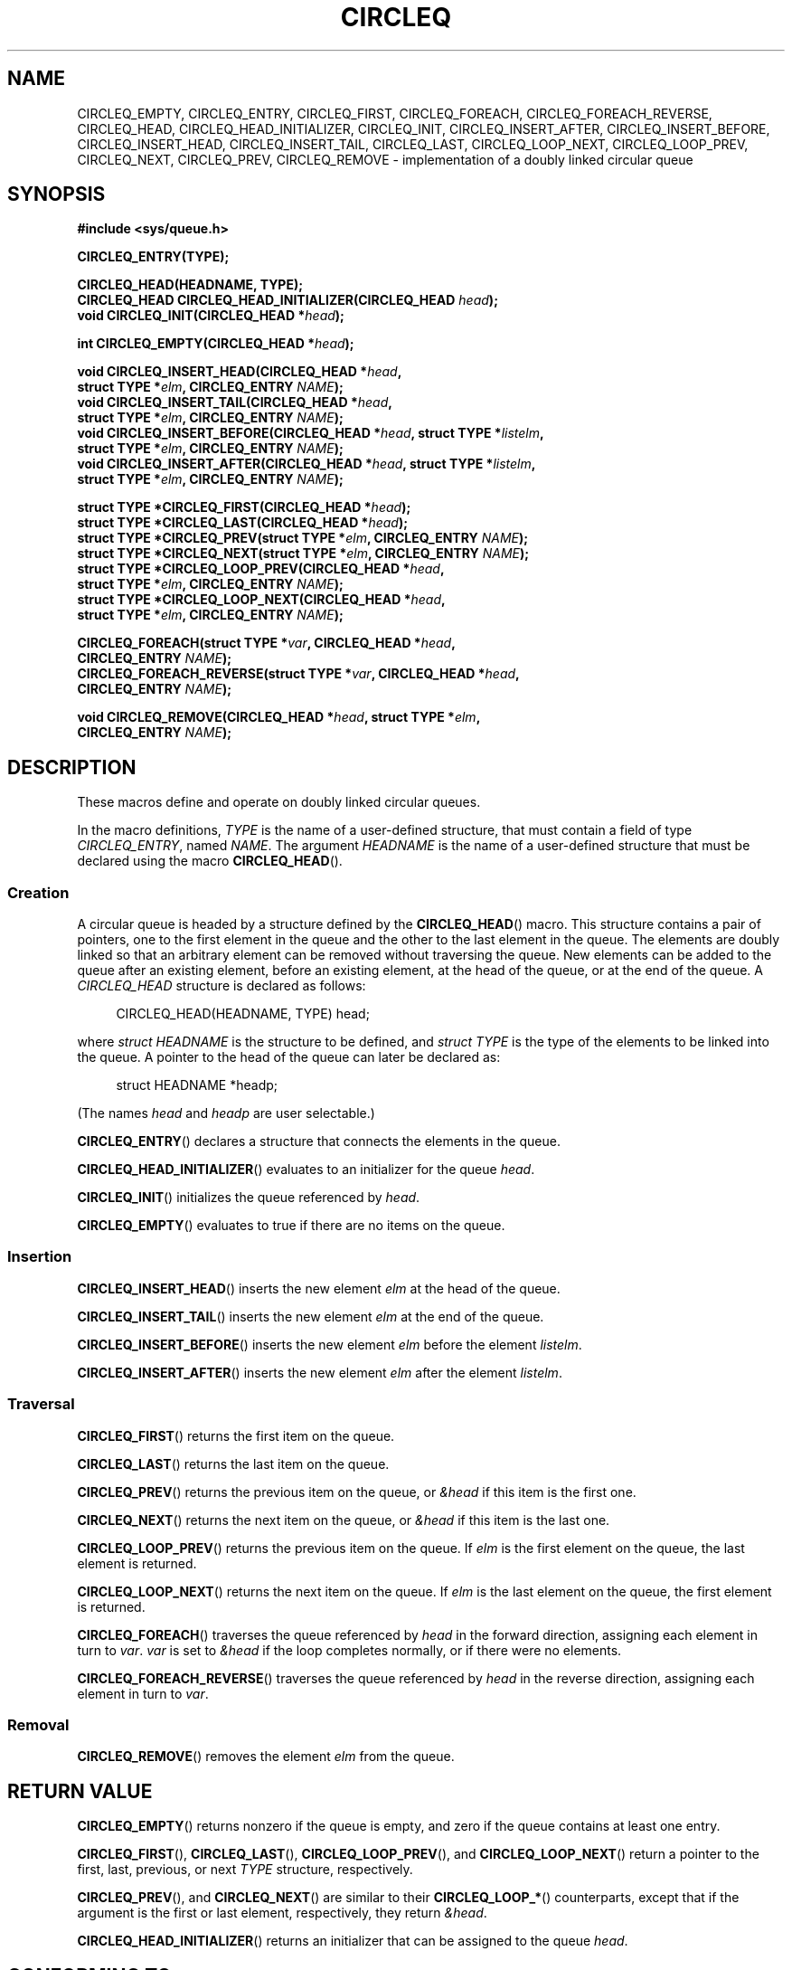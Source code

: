 .\" Copyright (c) 1993
.\"    The Regents of the University of California.  All rights reserved.
.\" and Copyright (c) 2020 by Alejandro Colomar <colomar.6.4.3@gmail.com>
.\"
.\" %%%LICENSE_START(BSD_3_CLAUSE_UCB)
.\" Redistribution and use in source and binary forms, with or without
.\" modification, are permitted provided that the following conditions
.\" are met:
.\" 1. Redistributions of source code must retain the above copyright
.\"    notice, this list of conditions and the following disclaimer.
.\" 2. Redistributions in binary form must reproduce the above copyright
.\"    notice, this list of conditions and the following disclaimer in the
.\"    documentation and/or other materials provided with the distribution.
.\" 3. Neither the name of the University nor the names of its contributors
.\"    may be used to endorse or promote products derived from this software
.\"    without specific prior written permission.
.\"
.\" THIS SOFTWARE IS PROVIDED BY THE REGENTS AND CONTRIBUTORS ``AS IS'' AND
.\" ANY EXPRESS OR IMPLIED WARRANTIES, INCLUDING, BUT NOT LIMITED TO, THE
.\" IMPLIED WARRANTIES OF MERCHANTABILITY AND FITNESS FOR A PARTICULAR PURPOSE
.\" ARE DISCLAIMED.  IN NO EVENT SHALL THE REGENTS OR CONTRIBUTORS BE LIABLE
.\" FOR ANY DIRECT, INDIRECT, INCIDENTAL, SPECIAL, EXEMPLARY, OR CONSEQUENTIAL
.\" DAMAGES (INCLUDING, BUT NOT LIMITED TO, PROCUREMENT OF SUBSTITUTE GOODS
.\" OR SERVICES; LOSS OF USE, DATA, OR PROFITS; OR BUSINESS INTERRUPTION)
.\" HOWEVER CAUSED AND ON ANY THEORY OF LIABILITY, WHETHER IN CONTRACT, STRICT
.\" LIABILITY, OR TORT (INCLUDING NEGLIGENCE OR OTHERWISE) ARISING IN ANY WAY
.\" OUT OF THE USE OF THIS SOFTWARE, EVEN IF ADVISED OF THE POSSIBILITY OF
.\" SUCH DAMAGE.
.\" %%%LICENSE_END
.\"
.\"
.TH CIRCLEQ 3 2021-03-22 "GNU" "Linux Programmer's Manual"
.SH NAME
CIRCLEQ_EMPTY,
CIRCLEQ_ENTRY,
CIRCLEQ_FIRST,
CIRCLEQ_FOREACH,
CIRCLEQ_FOREACH_REVERSE,
CIRCLEQ_HEAD,
CIRCLEQ_HEAD_INITIALIZER,
CIRCLEQ_INIT,
CIRCLEQ_INSERT_AFTER,
CIRCLEQ_INSERT_BEFORE,
CIRCLEQ_INSERT_HEAD,
CIRCLEQ_INSERT_TAIL,
CIRCLEQ_LAST,
CIRCLEQ_LOOP_NEXT,
CIRCLEQ_LOOP_PREV,
CIRCLEQ_NEXT,
CIRCLEQ_PREV,
CIRCLEQ_REMOVE
\- implementation of a doubly linked circular queue
.SH SYNOPSIS
.nf
.B #include <sys/queue.h>
.PP
.B CIRCLEQ_ENTRY(TYPE);
.PP
.B CIRCLEQ_HEAD(HEADNAME, TYPE);
.BI "CIRCLEQ_HEAD CIRCLEQ_HEAD_INITIALIZER(CIRCLEQ_HEAD " head );
.BI "void CIRCLEQ_INIT(CIRCLEQ_HEAD *" head );
.PP
.BI "int CIRCLEQ_EMPTY(CIRCLEQ_HEAD *" head );
.PP
.BI "void CIRCLEQ_INSERT_HEAD(CIRCLEQ_HEAD *" head ,
.BI "                           struct TYPE *" elm ", CIRCLEQ_ENTRY " NAME );
.BI "void CIRCLEQ_INSERT_TAIL(CIRCLEQ_HEAD *" head ,
.BI "                           struct TYPE *" elm ", CIRCLEQ_ENTRY " NAME );
.BI "void CIRCLEQ_INSERT_BEFORE(CIRCLEQ_HEAD *" head ", struct TYPE *" listelm ,
.BI "                           struct TYPE *" elm ", CIRCLEQ_ENTRY " NAME );
.BI "void CIRCLEQ_INSERT_AFTER(CIRCLEQ_HEAD *" head ", struct TYPE *" listelm ,
.BI "                           struct TYPE *" elm ", CIRCLEQ_ENTRY " NAME );
.PP
.BI "struct TYPE *CIRCLEQ_FIRST(CIRCLEQ_HEAD *" head );
.BI "struct TYPE *CIRCLEQ_LAST(CIRCLEQ_HEAD *" head );
.BI "struct TYPE *CIRCLEQ_PREV(struct TYPE *" elm ", CIRCLEQ_ENTRY " NAME );
.BI "struct TYPE *CIRCLEQ_NEXT(struct TYPE *" elm ", CIRCLEQ_ENTRY " NAME );
.BI "struct TYPE *CIRCLEQ_LOOP_PREV(CIRCLEQ_HEAD *" head ,
.BI "                           struct TYPE *" elm ", CIRCLEQ_ENTRY " NAME );
.BI "struct TYPE *CIRCLEQ_LOOP_NEXT(CIRCLEQ_HEAD *" head ,
.BI "                           struct TYPE *" elm ", CIRCLEQ_ENTRY " NAME );
.PP
.BI "CIRCLEQ_FOREACH(struct TYPE *" var ", CIRCLEQ_HEAD *" head ,
.BI "                           CIRCLEQ_ENTRY " NAME );
.BI "CIRCLEQ_FOREACH_REVERSE(struct TYPE *" var ", CIRCLEQ_HEAD *" head ,
.BI "                           CIRCLEQ_ENTRY " NAME );
.PP
.BI "void CIRCLEQ_REMOVE(CIRCLEQ_HEAD *" head ", struct TYPE *" elm ,
.BI "                           CIRCLEQ_ENTRY " NAME );
.fi
.SH DESCRIPTION
These macros define and operate on doubly linked circular queues.
.PP
In the macro definitions,
.I TYPE
is the name of a user-defined structure,
that must contain a field of type
.IR CIRCLEQ_ENTRY ,
named
.IR NAME .
The argument
.I HEADNAME
is the name of a user-defined structure
that must be declared using the macro
.BR CIRCLEQ_HEAD ().
.SS Creation
A circular queue is headed by a structure defined by the
.BR CIRCLEQ_HEAD ()
macro.
This structure contains a pair of pointers,
one to the first element in the queue
and the other to the last element in the queue.
The elements are doubly linked
so that an arbitrary element can be removed without traversing the queue.
New elements can be added to the queue
after an existing element,
before an existing element,
at the head of the queue,
or at the end of the queue.
A
.I CIRCLEQ_HEAD
structure is declared as follows:
.PP
.in +4
.EX
CIRCLEQ_HEAD(HEADNAME, TYPE) head;
.EE
.in
.PP
where
.I struct HEADNAME
is the structure to be defined, and
.I struct TYPE
is the type of the elements to be linked into the queue.
A pointer to the head of the queue can later be declared as:
.PP
.in +4
.EX
struct HEADNAME *headp;
.EE
.in
.PP
(The names
.I head
and
.I headp
are user selectable.)
.PP
.BR CIRCLEQ_ENTRY ()
declares a structure that connects the elements in the queue.
.PP
.BR CIRCLEQ_HEAD_INITIALIZER ()
evaluates to an initializer for the queue
.IR head .
.PP
.BR CIRCLEQ_INIT ()
initializes the queue referenced by
.IR head .
.PP
.BR CIRCLEQ_EMPTY ()
evaluates to true if there are no items on the queue.
.SS Insertion
.BR CIRCLEQ_INSERT_HEAD ()
inserts the new element
.I elm
at the head of the queue.
.PP
.BR CIRCLEQ_INSERT_TAIL ()
inserts the new element
.I elm
at the end of the queue.
.PP
.BR CIRCLEQ_INSERT_BEFORE ()
inserts the new element
.I elm
before the element
.IR listelm .
.PP
.BR CIRCLEQ_INSERT_AFTER ()
inserts the new element
.I elm
after the element
.IR listelm .
.SS Traversal
.BR CIRCLEQ_FIRST ()
returns the first item on the queue.
.PP
.BR CIRCLEQ_LAST ()
returns the last item on the queue.
.PP
.BR CIRCLEQ_PREV ()
returns the previous item on the queue, or
.I &head
if this item is the first one.
.PP
.BR CIRCLEQ_NEXT ()
returns the next item on the queue, or
.I &head
if this item is the last one.
.PP
.BR CIRCLEQ_LOOP_PREV ()
returns the previous item on the queue.
If
.I elm
is the first element on the queue, the last element is returned.
.PP
.BR CIRCLEQ_LOOP_NEXT ()
returns the next item on the queue.
If
.I elm
is the last element on the queue, the first element is returned.
.PP
.BR CIRCLEQ_FOREACH ()
traverses the queue referenced by
.I head
in the forward direction, assigning each element in turn to
.IR var .
.I var
is set to
.I &head
if the loop completes normally, or if there were no elements.
.PP
.BR CIRCLEQ_FOREACH_REVERSE ()
traverses the queue referenced by
.I head
in the reverse direction,
assigning each element in turn to
.IR var .
.SS Removal
.BR CIRCLEQ_REMOVE ()
removes the element
.I elm
from the queue.
.SH RETURN VALUE
.BR CIRCLEQ_EMPTY ()
returns nonzero if the queue is empty,
and zero if the queue contains at least one entry.
.PP
.BR CIRCLEQ_FIRST (),
.BR CIRCLEQ_LAST (),
.BR CIRCLEQ_LOOP_PREV (),
and
.BR CIRCLEQ_LOOP_NEXT ()
return a pointer to the first, last, previous, or next
.I TYPE
structure, respectively.
.PP
.BR CIRCLEQ_PREV (),
and
.BR CIRCLEQ_NEXT ()
are similar to their
.BR CIRCLEQ_LOOP_* ()
counterparts,
except that if the argument is the first or last element, respectively,
they return
.IR &head .
.PP
.BR CIRCLEQ_HEAD_INITIALIZER ()
returns an initializer that can be assigned to the queue
.IR head .
.SH CONFORMING TO
Not in POSIX.1, POSIX.1-2001, or POSIX.1-2008.
Present on the BSDs
(CIRCLEQ macros first appeared in 4.4BSD).
.SH BUGS
.BR CIRCLEQ_FOREACH ()
and
.BR CIRCLEQ_FOREACH_REVERSE ()
don't allow
.I var
to be removed or freed within the loop,
as it would interfere with the traversal.
.BR CIRCLEQ_FOREACH_SAFE ()
and
.BR CIRCLEQ_FOREACH_REVERSE_SAFE (),
which are present on the BSDs but are not present in glibc,
fix this limitation by allowing
.I var
to safely be removed from the list and freed from within the loop
without interfering with the traversal.
.SH EXAMPLES
.EX
#include <stddef.h>
#include <stdio.h>
#include <stdlib.h>
#include <sys/queue.h>

struct entry {
    int data;
    CIRCLEQ_ENTRY(entry) entries;           /* Queue */
};

CIRCLEQ_HEAD(circlehead, entry);

int
main(void)
{
    struct entry *n1, *n2, *n3, *np;
    struct circlehead head;                 /* Queue head */
    int i;

    CIRCLEQ_INIT(&head);                    /* Initialize the queue */

    n1 = malloc(sizeof(struct entry));      /* Insert at the head */
    CIRCLEQ_INSERT_HEAD(&head, n1, entries);

    n1 = malloc(sizeof(struct entry));      /* Insert at the tail */
    CIRCLEQ_INSERT_TAIL(&head, n1, entries);

    n2 = malloc(sizeof(struct entry));      /* Insert after */
    CIRCLEQ_INSERT_AFTER(&head, n1, n2, entries);

    n3 = malloc(sizeof(struct entry));      /* Insert before */
    CIRCLEQ_INSERT_BEFORE(&head, n2, n3, entries);

    CIRCLEQ_REMOVE(&head, n2, entries);     /* Deletion */
    free(n2);
                                            /* Forward traversal */
    i = 0;
    CIRCLEQ_FOREACH(np, &head, entries)
        np\->data = i++;
                                            /* Reverse traversal */
    CIRCLEQ_FOREACH_REVERSE(np, &head, entries)
        printf("%i\en", np\->data);
                                            /* Queue deletion */
    n1 = CIRCLEQ_FIRST(&head);
    while (n1 != (void *)&head) {
        n2 = CIRCLEQ_NEXT(n1, entries);
        free(n1);
        n1 = n2;
    }
    CIRCLEQ_INIT(&head);

    exit(EXIT_SUCCESS);
}
.EE
.SH SEE ALSO
.BR insque (3),
.BR queue (7)
.SH COLOPHON
This page is part of release 5.13 of the Linux
.I man-pages
project.
A description of the project,
information about reporting bugs,
and the latest version of this page,
can be found at
\%https://www.kernel.org/doc/man\-pages/.
